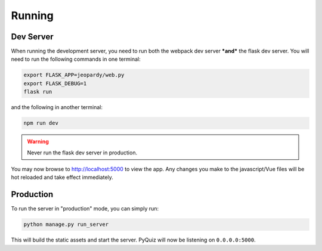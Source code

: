 =======
Running
=======

----------
Dev Server
----------
When running the development server, you need to run both the webpack dev server ***and*** the flask dev server. You will
need to run the following commands in one terminal:

.. code-block:: bash

    export FLASK_APP=jeopardy/web.py
    export FLASK_DEBUG=1
    flask run

and the following in another terminal:

.. code-block:: bash

    npm run dev

.. warning::

   Never run the flask dev server in production.

You may now browse to http://localhost:5000 to view the app. Any changes you make to the javascript/Vue files will be
hot reloaded and take effect immediately.

----------
Production
----------
To run the server in "production" mode, you can simply run:

.. code-block:: bash

    python manage.py run_server

This will build the static assets and start the server. PyQuiz will now be listening on ``0.0.0.0:5000``.
